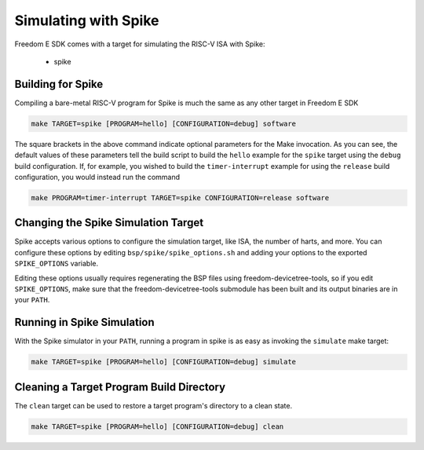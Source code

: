 Simulating with Spike
=====================

Freedom E SDK comes with a target for simulating the RISC-V ISA with Spike:

 - spike

Building for Spike
------------------

Compiling a bare-metal RISC-V program for Spike is much the same as any other
target in Freedom E SDK

.. code-block:: bash

   make TARGET=spike [PROGRAM=hello] [CONFIGURATION=debug] software

The square brackets in the above command indicate optional parameters for the
Make invocation. As you can see, the default values of these parameters tell
the build script to build the ``hello`` example for the ``spike`` target
using the ``debug`` build configuration. If, for example, you wished to build
the ``timer-interrupt`` example for using the ``release`` build configuration,
you would instead run the command

.. code-block:: bash

   make PROGRAM=timer-interrupt TARGET=spike CONFIGURATION=release software

Changing the Spike Simulation Target
------------------------------------

Spike accepts various options to configure the simulation target, like ISA, the
number of harts, and more. You can configure these options by editing
``bsp/spike/spike_options.sh`` and adding your options to the exported
``SPIKE_OPTIONS`` variable.

Editing these options usually requires regenerating the BSP files using
freedom-devicetree-tools, so if you edit ``SPIKE_OPTIONS``, make sure that
the freedom-devicetree-tools submodule has been built and its output binaries
are in your ``PATH``.

Running in Spike Simulation
---------------------------

With the Spike simulator in your ``PATH``, running a program in spike is as
easy as invoking the ``simulate`` make target:

.. code-block:: bash

   make TARGET=spike [PROGRAM=hello] [CONFIGURATION=debug] simulate

Cleaning a Target Program Build Directory
-----------------------------------------

The ``clean`` target can be used to restore a target program's directory to a clean state.

.. code-block:: bash

   make TARGET=spike [PROGRAM=hello] [CONFIGURATION=debug] clean


